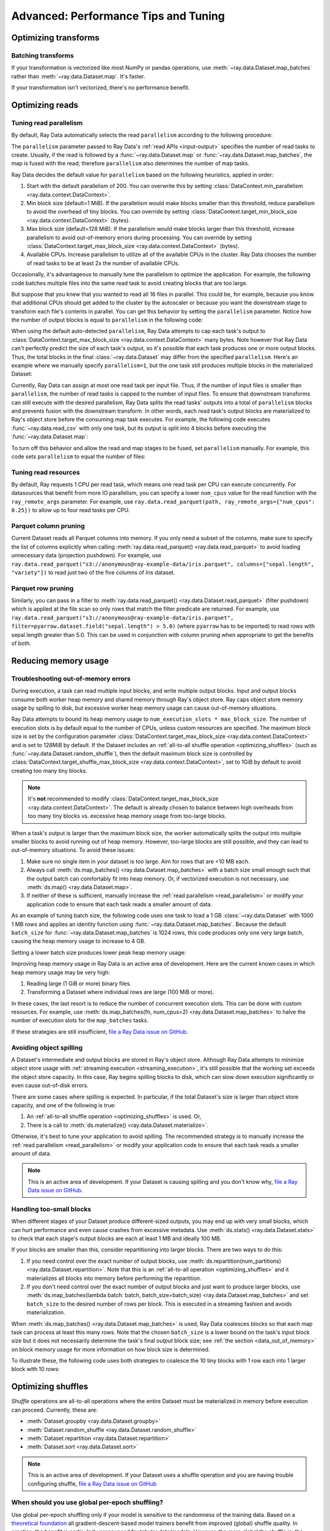 .. _data_performance_tips:

Advanced: Performance Tips and Tuning
=====================================

Optimizing transforms
---------------------

Batching transforms
~~~~~~~~~~~~~~~~~~~

If your transformation is vectorized like most NumPy or pandas operations, use
:meth:`~ray.data.Dataset.map_batches` rather than :meth:`~ray.data.Dataset.map`. It's
faster.

If your transformation isn't vectorized, there's no performance benefit.

Optimizing reads
----------------

.. _read_parallelism:

Tuning read parallelism
~~~~~~~~~~~~~~~~~~~~~~~

By default, Ray Data automatically selects the read ``parallelism`` according to the following procedure:

The ``parallelism`` parameter passed to Ray Data's :ref:`read APIs <input-output>` specifies the number of read tasks to create.
Usually, if the read is followed by a :func:`~ray.data.Dataset.map` or :func:`~ray.data.Dataset.map_batches`, the map is fused with the read; therefore ``parallelism`` also determines the number of map tasks.

Ray Data decides the default value for ``parallelism`` based on the following heuristics, applied in order:

1. Start with the default parallelism of 200. You can overwrite this by setting :class:`DataContext.min_parallelism <ray.data.context.DataContext>`.
2. Min block size (default=1 MiB). If the parallelism would make blocks smaller than this threshold, reduce parallelism to avoid the overhead of tiny blocks. You can override by setting :class:`DataContext.target_min_block_size <ray.data.context.DataContext>` (bytes).
3. Max block size (default=128 MiB). If the parallelism would make blocks larger than this threshold, increase parallelism to avoid out-of-memory errors during processing. You can override by setting :class:`DataContext.target_max_block_size <ray.data.context.DataContext>` (bytes).
4. Available CPUs. Increase parallelism to utilize all of the available CPUs in the cluster. Ray Data chooses the number of read tasks to be at least 2x the number of available CPUs.

Occasionally, it's advantageous to manually tune the parallelism to optimize the application.
For example, the following code batches multiple files into the same read task to avoid creating blocks that are too large.

.. testcode::
    :hide:

    import ray
    ray.shutdown()

.. testcode::

    import ray
    # Pretend there are two CPUs.
    ray.init(num_cpus=2)

    # Repeat the iris.csv file 16 times.
    ds = ray.data.read_csv(["example://iris.csv"] * 16)
    print(ds.materialize())

.. testoutput::
    :options: +MOCK

    2023-11-20 14:28:47,597 INFO plan.py:760 -- Using autodetected parallelism=4 for stage ReadCSV to satisfy parallelism at least twice the available number of CPUs (2).
    MaterializedDataset(
       num_blocks=4,
       num_rows=2400,
       ...
    )

But suppose that you knew that you wanted to read all 16 files in parallel.
This could be, for example, because you know that additional CPUs should get added to the cluster by the autoscaler or because you want the downstream stage to transform each file's contents in parallel.
You can get this behavior by setting the ``parallelism`` parameter.
Notice how the number of output blocks is equal to ``parallelism`` in the following code:

.. testcode::
    :hide:

    import ray
    ray.shutdown()

.. testcode::

    import ray
    # Pretend there are two CPUs.
    ray.init(num_cpus=2)

    # Repeat the iris.csv file 16 times.
    ds = ray.data.read_csv(["example://iris.csv"] * 16, parallelism=16)
    print(ds.materialize())

.. testoutput::
    :options: +MOCK

    MaterializedDataset(
       num_blocks=16,
       num_rows=2400,
       ...
    )


When using the default auto-detected ``parallelism``, Ray Data attempts to cap each task's output to :class:`DataContext.target_max_block_size <ray.data.context.DataContext>` many bytes.
Note however that Ray Data can't perfectly predict the size of each task's output, so it's possible that each task produces one or more output blocks.
Thus, the total blocks in the final :class:`~ray.data.Dataset` may differ from the specified ``parallelism``.
Here's an example where we manually specify ``parallelism=1``, but the one task still produces multiple blocks in the materialized Dataset:

.. testcode::
    :hide:

    import ray
    ray.shutdown()

.. testcode::

    import ray
    # Pretend there are two CPUs.
    ray.init(num_cpus=2)

    # Generate ~400MB of data.
    ds = ray.data.range_tensor(5_000, shape=(10_000, ), parallelism=1)
    print(ds.materialize())

.. testoutput::
    :options: +MOCK

    MaterializedDataset(
       num_blocks=3,
       num_rows=5000,
       schema={data: numpy.ndarray(shape=(10000,), dtype=int64)}
    )


Currently, Ray Data can assign at most one read task per input file.
Thus, if the number of input files is smaller than ``parallelism``, the number of read tasks is capped to the number of input files.
To ensure that downstream transforms can still execute with the desired parallelism, Ray Data splits the read tasks' outputs into a total of ``parallelism`` blocks and prevents fusion with the downstream transform.
In other words, each read task's output blocks are materialized to Ray's object store before the consuming map task executes.
For example, the following code executes :func:`~ray.data.read_csv` with only one task, but its output is split into 4 blocks before executing the :func:`~ray.data.Dataset.map`:

.. testcode::
    :hide:

    import ray
    ray.shutdown()

.. testcode::

    import ray
    # Pretend there are two CPUs.
    ray.init(num_cpus=2)

    ds = ray.data.read_csv("example://iris.csv").map(lambda row: row)
    print(ds.materialize().stats())

.. testoutput::
    :options: +MOCK

    2023-11-20 15:47:02,404 INFO split_read_output_blocks.py:101 -- Using autodetected parallelism=4 for stage ReadCSV to satisfy parallelism at least twice the available number of CPUs (2).
    2023-11-20 15:47:02,405 INFO split_read_output_blocks.py:106 -- To satisfy the requested parallelism of 4, each read task output is split into 4 smaller blocks.
    ...
    Operator 1 ReadCSV->SplitBlocks(4): 1 tasks executed, 4 blocks produced in 0.01s
    ...
    
    Operator 2 Map(<lambda>): 4 tasks executed, 4 blocks produced in 0.3s
    ...

To turn off this behavior and allow the read and map stages to be fused, set ``parallelism`` manually.
For example, this code sets ``parallelism`` to equal the number of files:

.. testcode::
    :hide:

    import ray
    ray.shutdown()

.. testcode::

    import ray
    # Pretend there are two CPUs.
    ray.init(num_cpus=2)

    ds = ray.data.read_csv("example://iris.csv", parallelism=1).map(lambda row: row)
    print(ds.materialize().stats())

.. testoutput::
    :options: +MOCK

    ...
    Operator 1 ReadCSV->Map(<lambda>): 1 tasks executed, 1 blocks produced in 0.01s
    ...


.. _tuning_read_resources:

Tuning read resources
~~~~~~~~~~~~~~~~~~~~~

By default, Ray requests 1 CPU per read task, which means one read task per CPU can execute concurrently.
For datasources that benefit from more IO parallelism, you can specify a lower ``num_cpus`` value for the read function with the ``ray_remote_args`` parameter.
For example, use ``ray.data.read_parquet(path, ray_remote_args={"num_cpus": 0.25})`` to allow up to four read tasks per CPU.

Parquet column pruning
~~~~~~~~~~~~~~~~~~~~~~

Current Dataset reads all Parquet columns into memory.
If you only need a subset of the columns, make sure to specify the list of columns
explicitly when calling :meth:`ray.data.read_parquet() <ray.data.read_parquet>` to
avoid loading unnecessary data (projection pushdown).
For example, use ``ray.data.read_parquet("s3://anonymous@ray-example-data/iris.parquet", columns=["sepal.length", "variety"])`` to read
just two of the five columns of Iris dataset.

.. _parquet_row_pruning:

Parquet row pruning
~~~~~~~~~~~~~~~~~~~

Similarly, you can pass in a filter to :meth:`ray.data.read_parquet() <ray.data.Dataset.read_parquet>` (filter pushdown)
which is applied at the file scan so only rows that match the filter predicate
are returned.
For example, use ``ray.data.read_parquet("s3://anonymous@ray-example-data/iris.parquet", filter=pyarrow.dataset.field("sepal.length") > 5.0)``
(where ``pyarrow`` has to be imported)
to read rows with sepal.length greater than 5.0.
This can be used in conjunction with column pruning when appropriate to get the benefits of both.


.. _data_memory:

Reducing memory usage
---------------------

.. _data_out_of_memory:

Troubleshooting out-of-memory errors
~~~~~~~~~~~~~~~~~~~~~~~~~~~~~~~~~~~~

During execution, a task can read multiple input blocks, and write multiple output blocks. Input and output blocks consume both worker heap memory and shared memory through Ray's object store.
Ray caps object store memory usage by spilling to disk, but excessive worker heap memory usage can cause out-of-memory situations.

Ray Data attempts to bound its heap memory usage to ``num_execution_slots * max_block_size``. The number of execution slots is by default equal to the number of CPUs, unless custom resources are specified.
The maximum block size is set by the configuration parameter :class:`DataContext.target_max_block_size <ray.data.context.DataContext>` and is set to 128MiB by default.
If the Dataset includes an :ref:`all-to-all shuffle operation <optimizing_shuffles>` (such as :func:`~ray.data.Dataset.random_shuffle`), then the default maximum block size is controlled by :class:`DataContext.target_shuffle_max_block_size <ray.data.context.DataContext>`, set to 1GiB by default to avoid creating too many tiny blocks.

.. note::
    It's **not** recommended to modify :class:`DataContext.target_max_block_size <ray.data.context.DataContext>`. The default is already chosen to balance between high overheads from too many tiny blocks vs. excessive heap memory usage from too-large blocks.

When a task's output is larger than the maximum block size, the worker automatically splits the output into multiple smaller blocks to avoid running out of heap memory.
However, too-large blocks are still possible, and they can lead to out-of-memory situations.
To avoid these issues:

1. Make sure no single item in your dataset is too large. Aim for rows that are <10 MB each.
2. Always call :meth:`ds.map_batches() <ray.data.Dataset.map_batches>` with a batch size small enough such that the output batch can comfortably fit into heap memory. Or, if vectorized execution is not necessary, use :meth:`ds.map() <ray.data.Dataset.map>`.
3. If neither of these is sufficient, manually increase the :ref:`read parallelism <read_parallelism>` or modify your application code to ensure that each task reads a smaller amount of data.

As an example of tuning batch size, the following code uses one task to load a 1 GB :class:`~ray.data.Dataset` with 1000 1 MB rows and applies an identity function using :func:`~ray.data.Dataset.map_batches`.
Because the default ``batch_size`` for :func:`~ray.data.Dataset.map_batches` is 1024 rows, this code produces only one very large batch, causing the heap memory usage to increase to 4 GB.

.. testcode::
    :hide:

    import ray
    ray.shutdown()

.. testcode::

    import ray
    # Pretend there are two CPUs.
    ray.init(num_cpus=2)

    # Force Ray Data to use one task to show the memory issue.
    ds = ray.data.range_tensor(1000, shape=(125_000, ), parallelism=1)
    # The default batch size is 1024 rows.
    ds = ds.map_batches(lambda batch: batch)
    print(ds.materialize().stats())

.. testoutput::
    :options: +MOCK

    Operator 1 ReadRange->MapBatches(<lambda>): 1 tasks executed, 7 blocks produced in 1.33s
      ...
    * Peak heap memory usage (MiB): 3302.17 min, 4233.51 max, 4100 mean
    * Output num rows: 125 min, 125 max, 125 mean, 1000 total
    * Output size bytes: 134000536 min, 196000784 max, 142857714 mean, 1000004000 total
      ...

Setting a lower batch size produces lower peak heap memory usage:

.. testcode::
    :hide:

    import ray
    ray.shutdown()

.. testcode::

    import ray
    # Pretend there are two CPUs.
    ray.init(num_cpus=2)

    ds = ray.data.range_tensor(1000, shape=(125_000, ), parallelism=1)
    ds = ds.map_batches(lambda batch: batch, batch_size=32)
    print(ds.materialize().stats())

.. testoutput::
    :options: +MOCK

    Operator 1 ReadRange->MapBatches(<lambda>): 1 tasks executed, 7 blocks produced in 0.51s
    ...
    * Peak heap memory usage (MiB): 587.09 min, 1569.57 max, 1207 mean
    * Output num rows: 40 min, 160 max, 142 mean, 1000 total
    * Output size bytes: 40000160 min, 160000640 max, 142857714 mean, 1000004000 total
    ...

Improving heap memory usage in Ray Data is an active area of development.
Here are the current known cases in which heap memory usage may be very high:

1. Reading large (1 GiB or more) binary files.
2. Transforming a Dataset where individual rows are large (100 MiB or more).

In these cases, the last resort is to reduce the number of concurrent execution slots.
This can be done with custom resources.
For example, use :meth:`ds.map_batches(fn, num_cpus=2) <ray.data.Dataset.map_batches>` to halve the number of execution slots for the ``map_batches`` tasks.

If these strategies are still insufficient, `file a Ray Data issue on GitHub`_.


Avoiding object spilling
~~~~~~~~~~~~~~~~~~~~~~~~

A Dataset's intermediate and output blocks are stored in Ray's object store.
Although Ray Data attempts to minimize object store usage with :ref:`streaming execution <streaming_execution>`, it's still possible that the working set exceeds the object store capacity.
In this case, Ray begins spilling blocks to disk, which can slow down execution significantly or even cause out-of-disk errors.

There are some cases where spilling is expected. In particular, if the total Dataset's size is larger than object store capacity, and one of the following is true:

1. An :ref:`all-to-all shuffle operation <optimizing_shuffles>` is used. Or,
2. There is a call to :meth:`ds.materialize() <ray.data.Dataset.materialize>`.

Otherwise, it's best to tune your application to avoid spilling.
The recommended strategy is to manually increase the :ref:`read parallelism <read_parallelism>` or modify your application code to ensure that each task reads a smaller amount of data.

.. note:: This is an active area of development. If your Dataset is causing spilling and you don't know why, `file a Ray Data issue on GitHub`_.

Handling too-small blocks
~~~~~~~~~~~~~~~~~~~~~~~~~

When different stages of your Dataset produce different-sized outputs, you may end up with very small blocks, which can hurt performance and even cause crashes from excessive metadata.
Use :meth:`ds.stats() <ray.data.Dataset.stats>` to check that each stage's output blocks are each at least 1 MB and ideally 100 MB.

If your blocks are smaller than this, consider repartitioning into larger blocks.
There are two ways to do this:

1. If you need control over the exact number of output blocks, use :meth:`ds.repartition(num_partitions) <ray.data.Dataset.repartition>`. Note that this is an :ref:`all-to-all operation <optimizing_shuffles>` and it materializes all blocks into memory before performing the repartition.
2. If you don't need control over the exact number of output blocks and just want to produce larger blocks, use :meth:`ds.map_batches(lambda batch: batch, batch_size=batch_size) <ray.data.Dataset.map_batches>` and set ``batch_size`` to the desired number of rows per block. This is executed in a streaming fashion and avoids materialization.

When :meth:`ds.map_batches() <ray.data.Dataset.map_batches>` is used, Ray Data coalesces blocks so that each map task can process at least this many rows.
Note that the chosen ``batch_size`` is a lower bound on the task's input block size but it does not necessarily determine the task's final *output* block size; see :ref:`the section <data_out_of_memory>` on block memory usage for more information on how block size is determined.

To illustrate these, the following code uses both strategies to coalesce the 10 tiny blocks with 1 row each into 1 larger block with 10 rows:

.. testcode::
    :hide:

    import ray
    ray.shutdown()

.. testcode::

    import ray
    # Pretend there are two CPUs.
    ray.init(num_cpus=2)

    # 1. Use ds.repartition().
    ds = ray.data.range(10, parallelism=10).repartition(1)
    print(ds.materialize().stats())

    # 2. Use ds.map_batches().
    ds = ray.data.range(10, parallelism=10).map_batches(lambda batch: batch, batch_size=10)
    print(ds.materialize().stats())

.. testoutput::
    :options: +MOCK

    # 1. ds.repartition() output.
    Operator 1 ReadRange: 10 tasks executed, 10 blocks produced in 0.33s
    ...
    * Output num rows: 1 min, 1 max, 1 mean, 10 total
    ...
    Operator 2 Repartition: executed in 0.36s

            Suboperator 0 RepartitionSplit: 10 tasks executed, 10 blocks produced
            ...

            Suboperator 1 RepartitionReduce: 1 tasks executed, 1 blocks produced
            ...
            * Output num rows: 10 min, 10 max, 10 mean, 10 total
            ...


    # 2. ds.map_batches() output.
    Operator 1 ReadRange->MapBatches(<lambda>): 1 tasks executed, 1 blocks produced in 0s
    ...
    * Output num rows: 10 min, 10 max, 10 mean, 10 total


.. _optimizing_shuffles:

Optimizing shuffles
-------------------

*Shuffle* operations are all-to-all operations where the entire Dataset must be materialized in memory before execution can proceed.
Currently, these are:

* :meth:`Dataset.groupby <ray.data.Dataset.groupby>`
* :meth:`Dataset.random_shuffle <ray.data.Dataset.random_shuffle>`
* :meth:`Dataset.repartition <ray.data.Dataset.repartition>`
* :meth:`Dataset.sort <ray.data.Dataset.sort>`

.. note:: This is an active area of development. If your Dataset uses a shuffle operation and you are having trouble configuring shuffle, `file a Ray Data issue on GitHub`_

When should you use global per-epoch shuffling?
~~~~~~~~~~~~~~~~~~~~~~~~~~~~~~~~~~~~~~~~~~~~~~~

Use global per-epoch shuffling only if your model is sensitive to the
randomness of the training data. Based on a
`theoretical foundation <https://arxiv.org/abs/1709.10432>`__ all
gradient-descent-based model trainers benefit from improved (global) shuffle quality.
In practice, the benefit is particularly pronounced for tabular data/models.
However, the more global the shuffle is, the more expensive the shuffling operation.
The increase compounds with distributed data-parallel training on a multi-node cluster due
to data transfer costs. This cost can be prohibitive when using very large datasets.

The best route for determining the best tradeoff between preprocessing time and cost and
per-epoch shuffle quality is to measure the precision gain per training step for your
particular model under different shuffling policies:

* no shuffling,
* local (per-shard) limited-memory shuffle buffer,
* local (per-shard) shuffling,
* windowed (pseudo-global) shuffling, and
* fully global shuffling.

As long as your data loading and shuffling throughput is higher than your training throughput, your GPU should
be saturated. If you have shuffle-sensitive models, push the
shuffle quality higher until this threshold is hit.

.. _shuffle_performance_tips:

Enabling push-based shuffle
~~~~~~~~~~~~~~~~~~~~~~~~~~~

Some Dataset operations require a *shuffle* operation, meaning that data is shuffled from all of the input partitions to all of the output partitions.
These operations include :meth:`Dataset.random_shuffle <ray.data.Dataset.random_shuffle>`,
:meth:`Dataset.sort <ray.data.Dataset.sort>` and :meth:`Dataset.groupby <ray.data.Dataset.groupby>`.
Shuffle can be challenging to scale to large data sizes and clusters, especially when the total dataset size can't fit into memory.

Datasets provides an alternative shuffle implementation known as push-based shuffle for improving large-scale performance.
Try this out if your dataset has more than 1000 blocks or is larger than 1 TB in size.

To try this out locally or on a cluster, you can start with the `nightly release test <https://github.com/ray-project/ray/blob/master/release/nightly_tests/dataset/sort.py>`_ that Ray runs for :meth:`Dataset.random_shuffle <ray.data.Dataset.random_shuffle>` and :meth:`Dataset.sort <ray.data.Dataset.sort>`.
To get an idea of the performance you can expect, here are some run time results for :meth:`Dataset.random_shuffle <ray.data.Dataset.random_shuffle>` on 1-10 TB of data on 20 machines (m5.4xlarge instances on AWS EC2, each with 16 vCPUs, 64 GB RAM).

.. image:: https://docs.google.com/spreadsheets/d/e/2PACX-1vQvBWpdxHsW0-loasJsBpdarAixb7rjoo-lTgikghfCeKPQtjQDDo2fY51Yc1B6k_S4bnYEoChmFrH2/pubchart?oid=598567373&format=image
   :align: center

To try out push-based shuffle, set the environment variable ``RAY_DATA_PUSH_BASED_SHUFFLE=1`` when running your application:

.. code-block:: bash

    $ wget https://raw.githubusercontent.com/ray-project/ray/master/release/nightly_tests/dataset/sort.py
    $ RAY_DATA_PUSH_BASED_SHUFFLE=1 python sort.py --num-partitions=10 --partition-size=1e7

    # Dataset size: 10 partitions, 0.01GB partition size, 0.1GB total
    # [dataset]: Run `pip install tqdm` to enable progress reporting.
    # 2022-05-04 17:30:28,806	INFO push_based_shuffle.py:118 -- Using experimental push-based shuffle.
    # Finished in 9.571171760559082
    # ...

You can also specify the shuffle implementation during program execution by
setting the ``DataContext.use_push_based_shuffle`` flag:

.. testcode::
    :hide:

    import ray
    ray.shutdown()

.. testcode::

    import ray

    ctx = ray.data.DataContext.get_current()
    ctx.use_push_based_shuffle = True

    ds = (
        ray.data.range(1000)
        .random_shuffle()
    )

Large-scale shuffles can take a while to finish.
For debugging purposes, shuffle operationss support executing only part of the shuffle, so that you can collect an execution profile more quickly.
Here is an example that shows how to limit a random shuffle operation to two output blocks:

.. testcode::
    :hide:

    import ray
    ray.shutdown()

.. testcode::

    import ray

    ctx = ray.data.DataContext.get_current()
    ctx.set_config(
        "debug_limit_shuffle_execution_to_num_blocks", 2
    )

    ds = (
        ray.data.range(1000, parallelism=10)
        .random_shuffle()
        .materialize()
    )
    print(ds.stats())

.. testoutput::
    :options: +MOCK
    Stage 1 ReadRange->RandomShuffle: executed in 0.08s

        Substage 0 ReadRange->RandomShuffleMap: 2/2 blocks executed
        ...


Configuring execution
---------------------

Configuring resources and locality
~~~~~~~~~~~~~~~~~~~~~~~~~~~~~~~~~~

By default, the CPU and GPU limits are set to the cluster size, and the object store memory limit conservatively to 1/4 of the total object store size to avoid the possibility of disk spilling.

You may want to customize these limits in the following scenarios:
- If running multiple concurrent jobs on the cluster, setting lower limits can avoid resource contention between the jobs.
- If you want to fine-tune the memory limit to maximize performance.
- For data loading into training jobs, you may want to set the object store memory to a low value (for example, 2 GB) to limit resource usage.

You can configure execution options with the global DataContext. The options are applied for future jobs launched in the process:

.. code-block::

   ctx = ray.data.DataContext.get_current()
   ctx.execution_options.resource_limits.cpu = 10
   ctx.execution_options.resource_limits.gpu = 5
   ctx.execution_options.resource_limits.object_store_memory = 10e9

.. note::
    It's **not** recommended to modify the Ray Core object store memory limit, as this can reduce available memory for task execution. The one exception to this is if you are using machines with a very large amount of RAM (1 TB or more each); then it's recommended to set the object store to ~30-40%.

Locality with output (ML ingest use case)
~~~~~~~~~~~~~~~~~~~~~~~~~~~~~~~~~~~~~~~~~

.. code-block::

   ctx.execution_options.locality_with_output = True

Setting this parameter to True tells Ray Data to prefer placing operator tasks onto the consumer node in the cluster, rather than spreading them evenly across the cluster. This setting can be useful if you know you are consuming the output data directly on the consumer node (such as, for ML training ingest). However, other use cases may incur a performance penalty with this setting.

Reproducibility
---------------

Deterministic execution
~~~~~~~~~~~~~~~~~~~~~~~

.. code-block::

   # By default, this is set to False.
   ctx.execution_options.preserve_order = True

To enable deterministic execution, set the preceding to True. This setting may decrease performance, but ensures block ordering is preserved through execution. This flag defaults to False.


.. _`file a Ray Data issue on GitHub`: https://github.com/ray-project/ray/issues/new?assignees=&labels=bug%2Ctriage%2Cdata&projects=&template=bug-report.yml&title=[data]+
